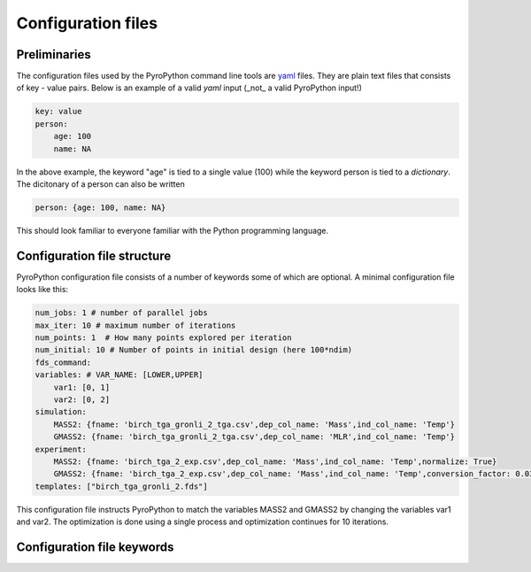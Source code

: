 ===================
Configuration files
===================

Preliminaries
-------------
The configuration files used by the PyroPython command line tools are `yaml`_ files.
They are plain text files that consists of key - value pairs. Below is an example
of a valid *yaml* input (_not_ a valid PyroPython input!)

.. _yaml: http://yaml.org/

.. code-block:: yaml

    key: value
    person:
        age: 100
        name: NA

In the above example, the keyword "age" is tied to a single value (100) while the
keyword person is tied to a *dictionary*.  The dicitonary of a person can also
be written

.. code-block:: yaml

    person: {age: 100, name: NA}

This should look familiar to everyone familiar with the Python programming language.

Configuration file structure
----------------------------

PyroPython configuration file consists of a number of keywords some of which are
optional. A minimal configuration file looks like this:

.. code-block:: yaml

    num_jobs: 1 # number of parallel jobs
    max_iter: 10 # maximum number of iterations
    num_points: 1  # How many points explored per iteration
    num_initial: 10 # Number of points in initial design (here 100*ndim)
    fds_command:
    variables: # VAR_NAME: [LOWER,UPPER]
        var1: [0, 1]
        var2: [0, 2]
    simulation:
        MASS2: {fname: 'birch_tga_gronli_2_tga.csv',dep_col_name: 'Mass',ind_col_name: 'Temp'}
        GMASS2: {fname: 'birch_tga_gronli_2_tga.csv',dep_col_name: 'MLR',ind_col_name: 'Temp'}
    experiment:
        MASS2: {fname: 'birch_tga_2_exp.csv',dep_col_name: 'Mass',ind_col_name: 'Temp',normalize: True}
        GMASS2: {fname: 'birch_tga_2_exp.csv',dep_col_name: 'Mass',ind_col_name: 'Temp',conversion_factor: 0.0333,normalize: True,gradient: True}
    templates: ["birch_tga_gronli_2.fds"]

This configuration file instructs PyroPython to match the variables MASS2 and GMASS2
by changing the variables var1 and var2. The optimization is done using a single process
and optimization continues for 10 iterations.

Configuration file keywords
----------------------------

.. py:data:: num_jobs

    Number of parallel jobs used. (default: 1)

.. py:data:: max_iter

    Maximum number of iterations. Meaning of this parameter depends on the
    algorithm used

.. py:data:: num_points

    Maximum number of points explored per iteration.  BEhaviour depends on the
    optimization algortihm. Default (num_point = num_jobs)

.. py:data:: num_initial

    Number of points chosen randomly in the beginning. Also known as initial design.

.. py:data:: initial_design (optional, default: lhs)

    Type of initial design. Choices are "rand" and "lhs" for uniform random and
    latin hypercube sampling

.. py:data:: initial_design_file (optional)

    A comma separated text file containing a initial design. The file should
    contain one header line and a column for each variable being optimized and
    optionally objective value.  Overrides  *initial_design* and  *num_initial*
    options.

.. py:data:: casename (optional)

    Casename used for naming log file and output directories. By default
    Pyropython creates the following files and directories:

    ::

        Work/
        Best/
        Figs/
        log.csv

    If the casename is set to 'CASE',  the followin g files and directories
    will be created:

    ::

        Work/
        CASE_Best/
        CASE_Figs/
        CASE.csv

    This is useful if you want to several cases in the same folder.

.. py:data:: fds_command

    Full path to the executable, including the executable. For example, if you
    installed FDS from the official distribution on Windows, this line would most
    likely read:

    .. code-block:: yaml

        fds_command: C:\Program Files\firemodels\FDS6\bin\fds.exe

.. py:data:: variables

    A list of variables and corresponding bounds in format:

    ..
        var_name: [lower bound, upper bound]

    For example:

    .. code-block:: yaml

        variables:
            var1: [0,1]
            var2: [-1,1]

    The above block defines two variables named "var1" and "var2". Variable "var1"
    has lower bound 0 and upper bound 1.

.. py:data:: simulation

    A list of variables to be read from the simulation output. Each variable is
    given in format:

    .. code-block:: yaml

        varname: {fname: , dep_col_name: , ind_col_name: , header: , normalize: , gradient: , filter:}

    .. py:data:: varname

            Variable name. Used to mach variables from "simulation" with variables
            from "experiment"

    .. py:data:: fname

            A csv filename, where the simulator output can be read.

    .. py:data:: dep_col_name

            Name of the column containing the *dependent* variable data.

    .. py:data:: dep_col_name

            Name of the column containing the *independent* variable data.

    The following keywords are *optional*

    .. py:data:: header (optional, default = 1)

            Number of header lines to skip. Default value is 1 and implies that
            the variable names are given on the *second* row of the .csv file.
            The default value is chosen with FDS output files in mind, where
            the first row contains unit info.

    .. py:data:: normalize (optional, default = False)

            Should TGA normalization be applied to data? Default: False. If set
            to True, the data is normalized as

            ::

                y = y / y(0)

    .. py:data:: normalize (optional, default = False)

            Should gradient be calculated from the data? If set to True, gradient
            is calculated using numpy.

    .. py:data:: filter (optional, default = None)

            Filter to be appleid to the data. Choices are:

                1. "gp", for Gaussian process. This fits a GaussianProcessRegressor
                    from scikit-learn to the data and uses the predicted mean of the
                    fitted process as the smoothed data
                2. "ma", for moving average.
                3. "median", for median filter.

.. py:data:: experiment
        A list of variables that form the experimental data. Each entry in
        *simulation* should have a corresponding entry in *experiment*.
        The format is  exactly the same as in *simulation*, with one exception:
        The default value of *header* keyword is 0, implying that the variable
        names should be given in the first row of the .csv - file.

.. py:data:: obejctive (optional, Default: mse)
        Type of objective function
.. py:data:: plots
        List of plots to be drawn
.. py:data:: optimizer_name
        Name of the optimizer
.. py:data:: optimizer
        optimizer options.
